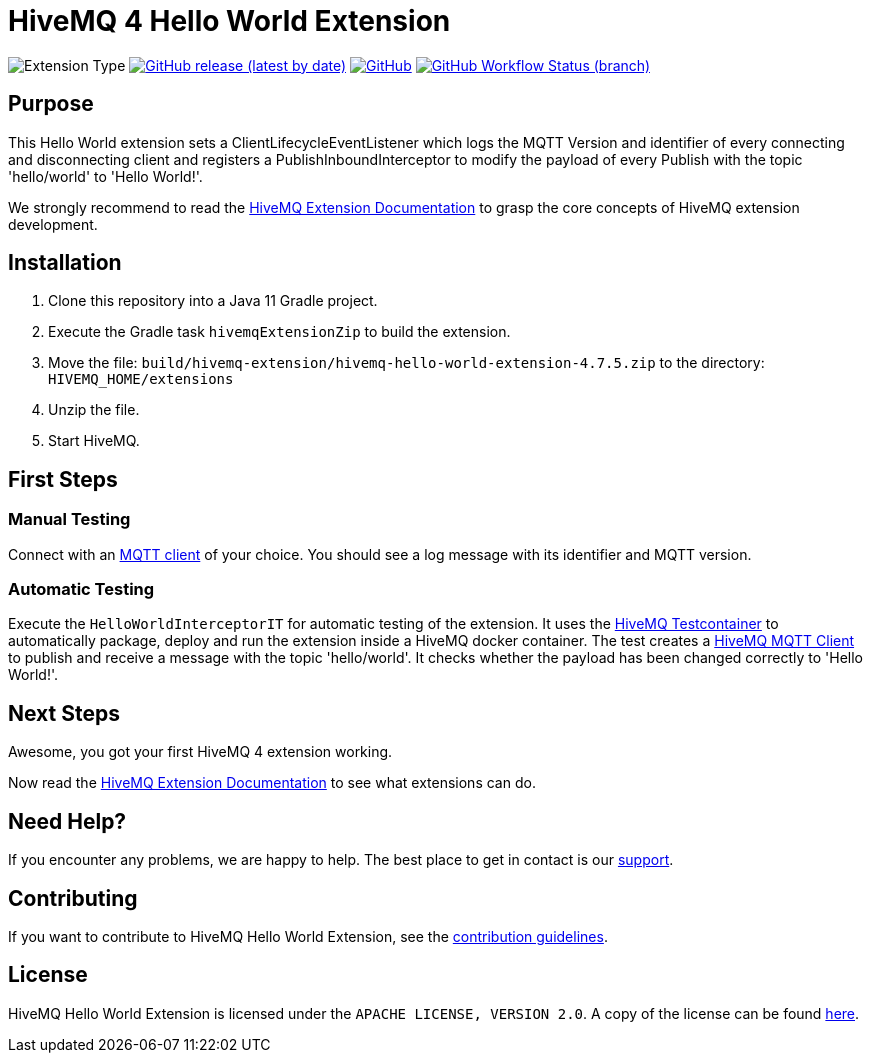 :hivemq-link: https://www.hivemq.com
:hivemq-extension-docs: {hivemq-link}/docs/extensions/latest/
:hivemq-mqtt-toolbox: {hivemq-link}/mqtt-toolbox
:hivemq-support: {hivemq-link}/support/
:hivemq-testcontainer: https://github.com/hivemq/hivemq-testcontainer
:hivemq-mqtt-client: https://github.com/hivemq/hivemq-mqtt-client

= HiveMQ 4 Hello World Extension

image:https://img.shields.io/badge/Extension_Type-Demonstration-orange?style=for-the-badge[Extension Type]
image:https://img.shields.io/github/v/release/hivemq/hivemq-hello-world-extension?style=for-the-badge[GitHub release (latest by date),link=https://github.com/hivemq/hivemq-hello-world-extension/releases/latest]
image:https://img.shields.io/github/license/hivemq/hivemq-hello-world-extension?style=for-the-badge&color=brightgreen[GitHub,link=LICENSE]
image:https://img.shields.io/github/workflow/status/hivemq/hivemq-hello-world-extension/CI%20Check/master?style=for-the-badge[GitHub Workflow Status (branch),link=https://github.com/hivemq/hivemq-hello-world-extension/actions/workflows/check.yml?query=branch%3Amaster]

== Purpose

This Hello World extension sets a ClientLifecycleEventListener which logs the MQTT Version and identifier of every connecting and disconnecting client and registers a PublishInboundInterceptor to modify the payload of every Publish with the topic 'hello/world' to 'Hello World!'.

We strongly recommend to read the {hivemq-extension-docs}[HiveMQ Extension Documentation] to grasp the core concepts of HiveMQ extension development.

== Installation

. Clone this repository into a Java 11 Gradle project.
. Execute the Gradle task `hivemqExtensionZip` to build the extension.
. Move the file: `build/hivemq-extension/hivemq-hello-world-extension-4.7.5.zip` to the directory: `HIVEMQ_HOME/extensions`
. Unzip the file.
. Start HiveMQ.

== First Steps

=== Manual Testing

Connect with an {hivemq-mqtt-toolbox}[MQTT client] of your choice.
You should see a log message with its identifier and MQTT version.

=== Automatic Testing

Execute the `HelloWorldInterceptorIT` for automatic testing of the extension.
It uses the {hivemq-testcontainer}[HiveMQ Testcontainer] to automatically package, deploy and run the extension inside a HiveMQ docker container.
The test creates a {hivemq-mqtt-client}[HiveMQ MQTT Client] to publish and receive a message with the topic 'hello/world'.
It checks whether the payload has been changed correctly to 'Hello World!'.

== Next Steps

Awesome, you got your first HiveMQ 4 extension working.

Now read the {hivemq-extension-docs}[HiveMQ Extension Documentation] to see what extensions can do.

== Need Help?

If you encounter any problems, we are happy to help.
The best place to get in contact is our {hivemq-support}[support^].

== Contributing

If you want to contribute to HiveMQ Hello World Extension, see the link:CONTRIBUTING.md[contribution guidelines].

== License

HiveMQ Hello World Extension is licensed under the `APACHE LICENSE, VERSION 2.0`.
A copy of the license can be found link:LICENSE[here].
